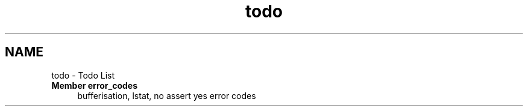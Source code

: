 .TH "todo" 3 "Mon Sep 12 2022" "Version 3.01.12" "Onegin forever" \" -*- nroff -*-
.ad l
.nh
.SH NAME
todo \- Todo List 

.IP "\fBMember \fBerror_codes\fP \fP" 1c
bufferisation, lstat, no assert yes error codes 
.PP

